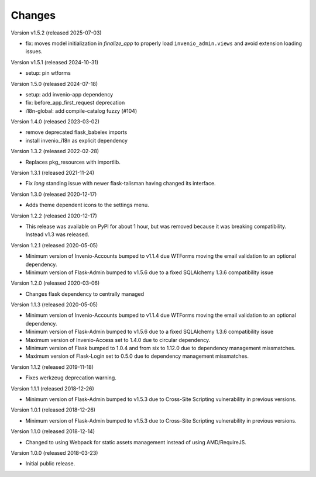 ..
    This file is part of Invenio.
    Copyright (C) 2015-2018 CERN.

    Invenio is free software; you can redistribute it and/or modify it
    under the terms of the MIT License; see LICENSE file for more details.

Changes
=======

Version v1.5.2 (released 2025-07-03)

- fix: moves model initialization in `finalize_app` to properly load
  ``invenio_admin.views`` and avoid extension loading issues.

Version v1.5.1 (released 2024-10-31)

- setup: pin wtforms

Version 1.5.0 (released 2024-07-18)

- setup: add invenio-app dependency
- fix: before_app_first_request deprecation
- i18n-global: add compile-catalog fuzzy (#104)

Version 1.4.0 (released 2023-03-02)

- remove deprecated flask_babelex imports
- install invenio_i18n as explicit dependency

Version 1.3.2 (released 2022-02-28)

- Replaces pkg_resources with importlib.

Version 1.3.1 (released 2021-11-24)

- Fix *long* standing issue with newer flask-talisman having changed its interface.

Version 1.3.0 (released 2020-12-17)

- Adds theme dependent icons to the settings menu.

Version 1.2.2 (released 2020-12-17)

- This release was available on PyPI for about 1 hour, but was removed because
  it was breaking compatibility. Instead v1.3 was released.

Version 1.2.1 (released 2020-05-05)

- Minimum version of Invenio-Accounts bumped to v1.1.4 due WTForms moving the
  email validation to an optional dependency.
- Minimum version of Flask-Admin bumped to v1.5.6 due to a fixed SQLAlchemy
  1.3.6 compatibility issue

Version 1.2.0 (released 2020-03-06)

- Changes flask dependency to centrally managed

Version 1.1.3 (released 2020-05-05)

- Minimum version of Invenio-Accounts bumped to v1.1.4 due WTForms moving the
  email validation to an optional dependency.
- Minimum version of Flask-Admin bumped to v1.5.6 due to a fixed SQLAlchemy
  1.3.6 compatibility issue
- Maximum version of Invenio-Access set to 1.4.0 due to circular dependency.
- Minimum version of Flask bumped to 1.0.4 and from six to 1.12.0 due to
  dependency management missmatches.
- Maximum version of Flask-Login set to 0.5.0 due to dependency management
  missmatches.


Version 1.1.2 (released 2019-11-18)

- Fixes werkzeug deprecation warning.

Version 1.1.1 (released 2018-12-26)

- Minimum version of Flask-Admin bumped to v1.5.3 due to Cross-Site Scripting
  vulnerability in previous versions.

Version 1.0.1 (released 2018-12-26)

- Minimum version of Flask-Admin bumped to v1.5.3 due to Cross-Site Scripting
  vulnerability in previous versions.

Version 1.1.0 (released 2018-12-14)

- Changed to using Webpack for static assets management instead of using
  AMD/RequireJS.

Version 1.0.0 (released 2018-03-23)

- Initial public release.
